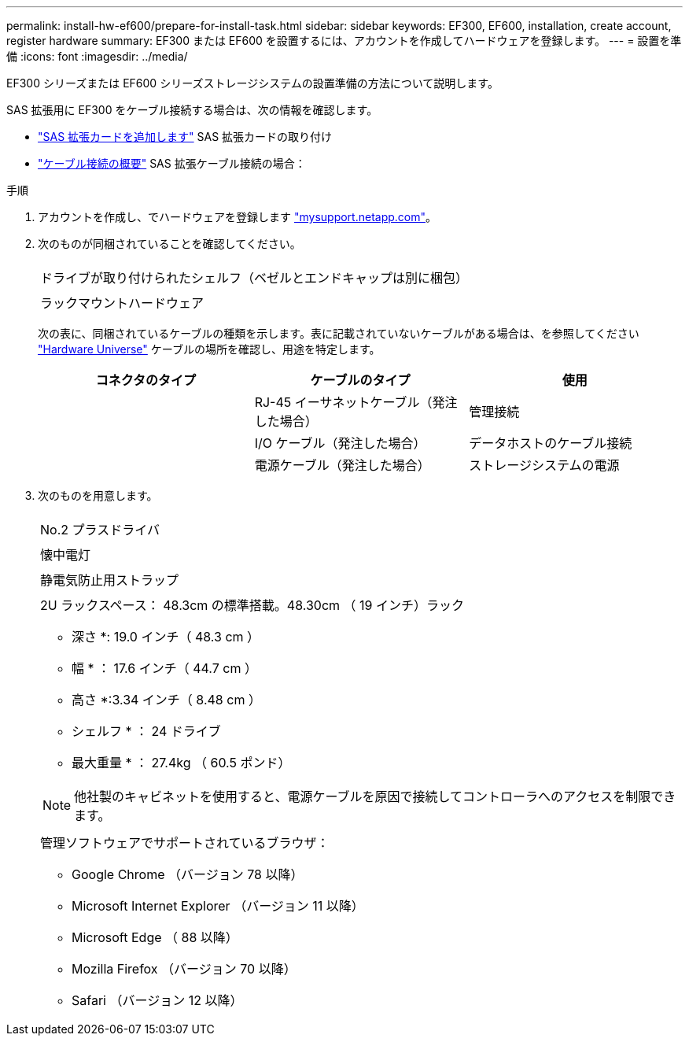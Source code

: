 ---
permalink: install-hw-ef600/prepare-for-install-task.html 
sidebar: sidebar 
keywords: EF300, EF600, installation, create account, register hardware 
summary: EF300 または EF600 を設置するには、アカウントを作成してハードウェアを登録します。 
---
= 設置を準備
:icons: font
:imagesdir: ../media/


[role="lead"]
EF300 シリーズまたは EF600 シリーズストレージシステムの設置準備の方法について説明します。

SAS 拡張用に EF300 をケーブル接続する場合は、次の情報を確認します。

* link:../maintenance-ef600/sas-add-supertask-task.html["SAS 拡張カードを追加します"^] SAS 拡張カードの取り付け
* link:../install-hw-cabling/index.html["ケーブル接続の概要"] SAS 拡張ケーブル接続の場合：


.手順
. アカウントを作成し、でハードウェアを登録します http://mysupport.netapp.com/["mysupport.netapp.com"^]。
. 次のものが同梱されていることを確認してください。
+
|===


 a| 
image:../media/ef600_w_faceplate.png[""]
 a| 
ドライブが取り付けられたシェルフ（ベゼルとエンドキャップは別に梱包）



 a| 
image:../media/superrails_inst-hw-ef600.png[""]
 a| 
ラックマウントハードウェア

|===
+
次の表に、同梱されているケーブルの種類を示します。表に記載されていないケーブルがある場合は、を参照してください https://hwu.netapp.com/["Hardware Universe"] ケーブルの場所を確認し、用途を特定します。

+
|===
| コネクタのタイプ | ケーブルのタイプ | 使用 


 a| 
image:../media/cable_ethernet_inst-hw-ef600.png[""]
 a| 
RJ-45 イーサネットケーブル（発注した場合）
 a| 
管理接続



 a| 
image:../media/cable_io_inst-hw-ef600.png[""]
 a| 
I/O ケーブル（発注した場合）
 a| 
データホストのケーブル接続



 a| 
image:../media/cable_power_inst-hw-ef600.png[""]
 a| 
電源ケーブル（発注した場合）
 a| 
ストレージシステムの電源

|===
. 次のものを用意します。
+
|===


 a| 
image:../media/screwdriver_inst-hw-ef600.png[""]
 a| 
No.2 プラスドライバ



 a| 
image:../media/flashlight_inst-hw-ef600.png[""]
 a| 
懐中電灯



 a| 
image:../media/wrist_strap_inst-hw-ef600.png[""]
 a| 
静電気防止用ストラップ



 a| 
image:../media/2u_rackspace_inst-hw-ef600.png[""]
 a| 
2U ラックスペース： 48.3cm の標準搭載。48.30cm （ 19 インチ）ラック

* 深さ *: 19.0 インチ（ 48.3 cm ）

* 幅 * ： 17.6 インチ（ 44.7 cm ）

* 高さ *:3.34 インチ（ 8.48 cm ）

* シェルフ * ： 24 ドライブ

* 最大重量 * ： 27.4kg （ 60.5 ポンド）


NOTE: 他社製のキャビネットを使用すると、電源ケーブルを原因で接続してコントローラへのアクセスを制限できます。



 a| 
image:../media/management_station_inst-hw-ef600_g60b3.png[""]
 a| 
管理ソフトウェアでサポートされているブラウザ：

** Google Chrome （バージョン 78 以降）
** Microsoft Internet Explorer （バージョン 11 以降）
** Microsoft Edge （ 88 以降）
** Mozilla Firefox （バージョン 70 以降）
** Safari （バージョン 12 以降）


|===

